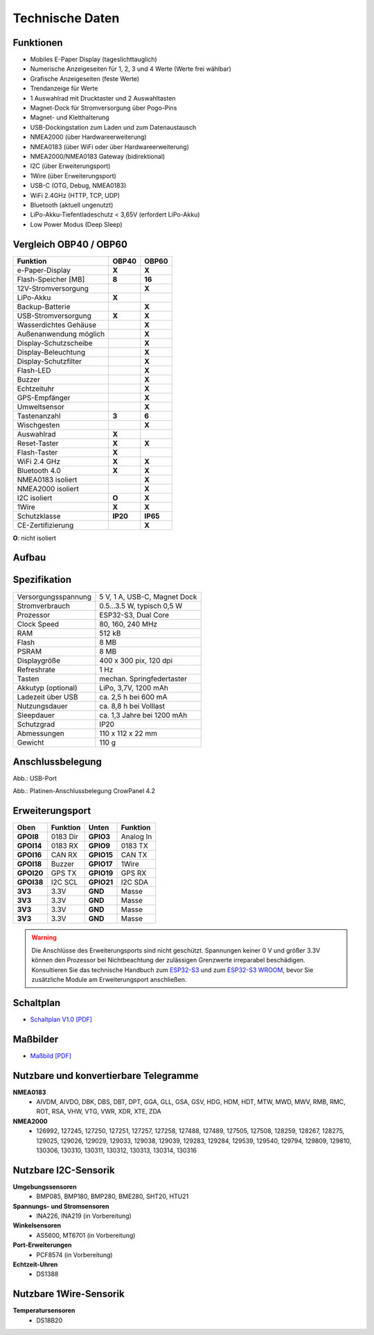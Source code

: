 Technische Daten
================

.. image:: ../pics/OBP40_Front_View_2_t.png
   :scale: 50%

Funktionen
----------

* Mobiles E-Paper Display (tageslichttauglich)
* Numerische Anzeigeseiten für 1, 2, 3 und 4 Werte (Werte frei wählbar)
* Grafische Anzeigeseiten (feste Werte)
* Trendanzeige für Werte
* 1 Auswahlrad mit Drucktaster und 2 Auswahltasten
* Magnet-Dock für Stromversorgung über Pogo-Pins
* Magnet- und Kletthalterung
* USB-Dockingstation zum Laden und zum Datenaustausch
* NMEA2000 (über Hardwareerweiterung)
* NMEA0183 (über WiFi oder über Hardwareerweiterung)
* NMEA2000/NMEA0183 Gateway (bidirektional)
* I2C (über Erweiterungsport)
* 1Wire (über Erweiterungsport)
* USB-C (OTG, Debug, NMEA0183)
* WiFi 2.4GHz (HTTP, TCP, UDP)
* Bluetooth (aktuell ungenutzt)
* LiPo-Akku-Tiefentladeschutz < 3,65V (erfordert LiPo-Akku)
* Low Power Modus (Deep Sleep)

Vergleich OBP40 / OBP60
-----------------------
+------------------------+--------+--------+
| Funktion               | OBP40  | OBP60  |
+========================+========+========+
| e-Paper-Display        | **X**  | **X**  |
+------------------------+--------+--------+
| Flash-Speicher [MB]    | **8**  | **16** |
+------------------------+--------+--------+
| 12V-Stromversorgung    |        | **X**  |
+------------------------+--------+--------+
| LiPo-Akku              | **X**  |        |
+------------------------+--------+--------+
| Backup-Batterie        |        | **X**  |
+------------------------+--------+--------+
| USB-Stromversorgung    | **X**  | **X**  |
+------------------------+--------+--------+
| Wasserdichtes Gehäuse  |        | **X**  |
+------------------------+--------+--------+
| Außenanwendung möglich |        | **X**  |
+------------------------+--------+--------+
| Display-Schutzscheibe  |        | **X**  | 
+------------------------+--------+--------+       
| Display-Beleuchtung    |        | **X**  |
+------------------------+--------+--------+
| Display-Schutzfilter   |        | **X**  |
+------------------------+--------+--------+
| Flash-LED              |        | **X**  |
+------------------------+--------+--------+
| Buzzer                 |        | **X**  |
+------------------------+--------+--------+
| Echtzeituhr            |        | **X**  |
+------------------------+--------+--------+
| GPS-Empfänger          |        | **X**  |
+------------------------+--------+--------+
| Umweltsensor           |        | **X**  |
+------------------------+--------+--------+
| Tastenanzahl           | **3**  | **6**  |
+------------------------+--------+--------+
| Wischgesten            |        | **X**  |
+------------------------+--------+--------+
| Auswahlrad             | **X**  |        |
+------------------------+--------+--------+
| Reset-Taster           | **X**  | **X**  |
+------------------------+--------+--------+
| Flash-Taster           | **X**  |        |
+------------------------+--------+--------+
| WiFi 2.4 GHz           | **X**  | **X**  |
+------------------------+--------+--------+
| Bluetooth 4.0          | **X**  | **X**  |
+------------------------+--------+--------+
| NMEA0183 isoliert      |        | **X**  |
+------------------------+--------+--------+
| NMEA2000 isoliert      |        | **X**  |
+------------------------+--------+--------+
| I2C isoliert           | **O**  | **X**  |
+------------------------+--------+--------+
| 1Wire                  | **X**  | **X**  |
+------------------------+--------+--------+
| Schutzklasse           |**IP20**|**IP65**|
+------------------------+--------+--------+
| CE-Zertifizierung      |        | **X**  |
+------------------------+--------+--------+
**O**: nicht isoliert	


Aufbau
------

.. image:: ../pics/OBP40_Explode_View_2_t.png
   :scale: 50%


Spezifikation
-------------

+----------------------+-----------------------------+
| Versorgungsspannung  | 5 V, 1 A, USB-C, Magnet Dock|
+----------------------+-----------------------------+
| Stromverbrauch       | 0.5...3.5 W, typisch 0,5 W  |
+----------------------+-----------------------------+
| Prozessor            | ESP32-S3, Dual Core         |
+----------------------+-----------------------------+
| Clock Speed          | 80, 160, 240 MHz            |
+----------------------+-----------------------------+
| RAM                  | 512 kB                      |
+----------------------+-----------------------------+
| Flash                | 8 MB                        |
+----------------------+-----------------------------+
| PSRAM                | 8 MB                        |
+----------------------+-----------------------------+
| Displaygröße         | 400 x 300 pix, 120 dpi      |
+----------------------+-----------------------------+
| Refreshrate          | 1 Hz                        |
+----------------------+-----------------------------+
| Tasten               | mechan. Springfedertaster   |
+----------------------+-----------------------------+
| Akkutyp (optional)   | LiPo, 3,7V, 1200 mAh        |
+----------------------+-----------------------------+
| Ladezeit über USB    | ca. 2,5 h bei 600 mA        |
+----------------------+-----------------------------+
| Nutzungsdauer        | ca. 8,8 h bei Volllast      |
+----------------------+-----------------------------+
| Sleepdauer           | ca. 1,3 Jahre bei 1200 mAh  |
+----------------------+-----------------------------+
| Schutzgrad           | IP20                        |
+----------------------+-----------------------------+
| Abmessungen          | 110 x 112 x 22 mm           |
+----------------------+-----------------------------+
| Gewicht              | 110 g                       |
+----------------------+-----------------------------+

Anschlussbelegung
-----------------
.. image:: ../pics/OBP40_Side_View_2_t.png
   :scale: 50%
   
.. image:: ../pics/Logo_ESP32-S3_t.png
   :scale: 60%
   
Abb.: USB-Port
   
.. image:: ../pics/CrowPanel_4.2_ESP32_HMI_E-paper_Display.png
   :scale: 50%
   
Abb.: Platinen-Anschlussbelegung CrowPanel 4.2

Erweiterungsport
----------------

+------------+----------+------------+----------+
| Oben       | Funktion | Unten      | Funktion |
+============+==========+============+==========+
| **GPOI8**  | 0183 Dir | **GPIO3**  | Analog In|
+------------+----------+------------+----------+
| **GPOI14** | 0183 RX  | **GPIO9**  | 0183 TX  |
+------------+----------+------------+----------+
| **GPOI16** | CAN RX   | **GPIO15** | CAN TX   |
+------------+----------+------------+----------+
| **GPOI18** | Buzzer   | **GPIO17** | 1Wire    |
+------------+----------+------------+----------+
| **GPOI20** | GPS TX   | **GPIO19** | GPS RX   |
+------------+----------+------------+----------+
| **GPOI38** | I2C SCL  | **GPIO21** | I2C SDA  |
+------------+----------+------------+----------+
| **3V3**    | 3.3V     | **GND**    | Masse    |
+------------+----------+------------+----------+
| **3V3**    | 3.3V     | **GND**    | Masse    |
+------------+----------+------------+----------+
| **3V3**    | 3.3V     | **GND**    | Masse    |
+------------+----------+------------+----------+
| **3V3**    | 3.3V     | **GND**    | Masse    |
+------------+----------+------------+----------+

.. warning::
   Die Anschlüsse des Erweiterungsports sind nicht geschützt. Spannungen keiner 0 V und größer 3.3V können den Prozessor bei Nichtbeachtung der zulässigen Grenzwerte irreparabel beschädigen. Konsultieren Sie das technische Handbuch zum `ESP32-S3 <../_static/files/esp32-s3_datasheet_en.pdf>`_ und zum `ESP32-S3 WROOM <../_static/files/esp32-s3-wroom-1_wroom-1u_datasheet_en.pdf>`_, bevor Sie zusätzliche Module am Erweiterungsport anschließen.



   
Schaltplan
----------

* `Schaltplan V1.0 [PDF] <../_static/files/CrowPanel_ESP32_Display-4.2(E)_Inch.pdf>`_


Maßbilder
---------

* `Maßbild [PDF] <../_static/files/Drawing_OBP40_V2.pdf>`_

   
Nutzbare und konvertierbare Telegramme
--------------------------------------

**NMEA0183**
    * AIVDM, AIVDO, DBK, DBS, DBT, DPT, GGA, GLL, GSA, GSV, HDG, HDM, HDT, MTW, MWD, MWV, RMB, RMC, ROT, RSA, VHW, VTG, VWR, XDR, XTE, ZDA
    
**NMEA2000**
    * 126992, 127245, 127250, 127251, 127257, 127258, 127488, 127489, 127505, 127508, 128259, 128267, 128275, 129025, 129026, 129029, 129033, 129038, 129039, 129283, 129284, 129539, 129540, 129794, 129809, 129810, 130306, 130310, 130311, 130312, 130313, 130314, 130316
	
Nutzbare I2C-Sensorik
---------------------

**Umgebungssensoren**
	* BMP085, BMP180, BMP280, BME280, SHT20, HTU21
	
**Spannungs- und Stromsensoren**
	* INA226, INA219 (in Vorbereitung)
	
**Winkelsensoren**
	* AS5600, MT6701 (in Vorbereitung)
	
**Port-Erweiterungen**
	* PCF8574 (in Vorbereitung)
	
**Echtzeit-Uhren**
	* DS1388
	
Nutzbare 1Wire-Sensorik
-----------------------

**Temperatursensoren**
	* DS18B20
